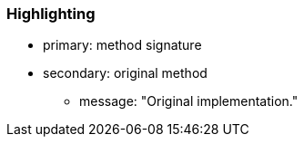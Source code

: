 === Highlighting

* primary: method signature
* secondary: original method
** message: "Original implementation."

